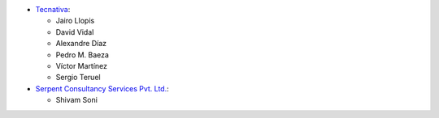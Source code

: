 * `Tecnativa <https://www.tecnativa.com>`_:

  * Jairo Llopis
  * David Vidal
  * Alexandre Díaz
  * Pedro M. Baeza
  * Víctor Martínez
  * Sergio Teruel

* `Serpent Consultancy Services Pvt. Ltd. <https://www.serpentcs.com>`_:

  * Shivam Soni
